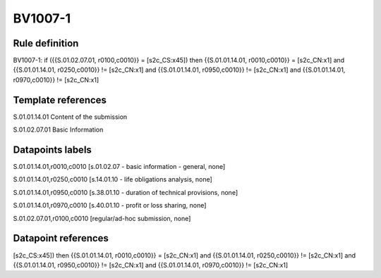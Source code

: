 ========
BV1007-1
========

Rule definition
---------------

BV1007-1: if ({{S.01.02.07.01, r0100,c0010}} = [s2c_CS:x45]) then {{S.01.01.14.01, r0010,c0010}} = [s2c_CN:x1] and {{S.01.01.14.01, r0250,c0010}} != [s2c_CN:x1] and {{S.01.01.14.01, r0950,c0010}} != [s2c_CN:x1] and {{S.01.01.14.01, r0970,c0010}} != [s2c_CN:x1]


Template references
-------------------

S.01.01.14.01 Content of the submission

S.01.02.07.01 Basic Information


Datapoints labels
-----------------

S.01.01.14.01,r0010,c0010 [s.01.02.07 - basic information - general, none]

S.01.01.14.01,r0250,c0010 [s.14.01.10 - life obligations analysis, none]

S.01.01.14.01,r0950,c0010 [s.38.01.10 - duration of technical provisions, none]

S.01.01.14.01,r0970,c0010 [s.40.01.10 - profit or loss sharing, none]

S.01.02.07.01,r0100,c0010 [regular/ad-hoc submission, none]



Datapoint references
--------------------

[s2c_CS:x45]) then {{S.01.01.14.01, r0010,c0010}} = [s2c_CN:x1] and {{S.01.01.14.01, r0250,c0010}} != [s2c_CN:x1] and {{S.01.01.14.01, r0950,c0010}} != [s2c_CN:x1] and {{S.01.01.14.01, r0970,c0010}} != [s2c_CN:x1]